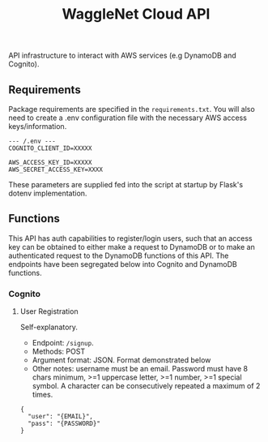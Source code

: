 #+title: WaggleNet Cloud API

API infrastructure to interact with AWS services (e.g DynamoDB and Cognito).

** Requirements
Package requirements are specified in the src_src[:exports code]{requirements.txt}. You will also need to create a .env configuration file with the necessary AWS access keys/information.

#+begin_src
--- /.env ---
COGNITO_CLIENT_ID=XXXXX

AWS_ACCESS_KEY_ID=XXXXX
AWS_SECRET_ACCESS_KEY=XXXX
#+end_src

These parameters are supplied fed into the script at startup by Flask's dotenv implementation.

** Functions
This API has auth capabilities to register/login users, such that an access key can be obtained to either make a request to DynamoDB or to make an authenticated request to the DynamoDB functions of this API. The endpoints have been segregated below into Cognito and DynamoDB functions.
*** Cognito
**** User Registration
Self-explanatory.
- Endpoint: src_src[:exports code]{/signup}.
- Methods: POST
- Argument format: JSON. Format demonstrated below
- Other notes: username must be an email. Password must have 8 chars minimum, >=1 uppercase letter, >=1 number, >=1 special symbol. A character can be consecutively repeated a maximum of 2 times.

#+begin_src
{
  "user": "{EMAIL}",
  "pass": "{PASSWORD}"
}
#+end_src

